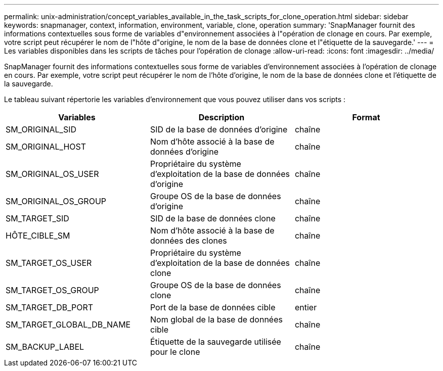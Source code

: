 ---
permalink: unix-administration/concept_variables_available_in_the_task_scripts_for_clone_operation.html 
sidebar: sidebar 
keywords: snapmanager, context, information, environment, variable, clone, operation 
summary: 'SnapManager fournit des informations contextuelles sous forme de variables d"environnement associées à l"opération de clonage en cours. Par exemple, votre script peut récupérer le nom de l"hôte d"origine, le nom de la base de données clone et l"étiquette de la sauvegarde.' 
---
= Les variables disponibles dans les scripts de tâches pour l'opération de clonage
:allow-uri-read: 
:icons: font
:imagesdir: ../media/


[role="lead"]
SnapManager fournit des informations contextuelles sous forme de variables d'environnement associées à l'opération de clonage en cours. Par exemple, votre script peut récupérer le nom de l'hôte d'origine, le nom de la base de données clone et l'étiquette de la sauvegarde.

Le tableau suivant répertorie les variables d'environnement que vous pouvez utiliser dans vos scripts :

|===
| Variables | Description | Format 


 a| 
SM_ORIGINAL_SID
 a| 
SID de la base de données d'origine
 a| 
chaîne



 a| 
SM_ORIGINAL_HOST
 a| 
Nom d'hôte associé à la base de données d'origine
 a| 
chaîne



 a| 
SM_ORIGINAL_OS_USER
 a| 
Propriétaire du système d'exploitation de la base de données d'origine
 a| 
chaîne



 a| 
SM_ORIGINAL_OS_GROUP
 a| 
Groupe OS de la base de données d'origine
 a| 
chaîne



 a| 
SM_TARGET_SID
 a| 
SID de la base de données clone
 a| 
chaîne



 a| 
HÔTE_CIBLE_SM
 a| 
Nom d'hôte associé à la base de données des clones
 a| 
chaîne



 a| 
SM_TARGET_OS_USER
 a| 
Propriétaire du système d'exploitation de la base de données clone
 a| 
chaîne



 a| 
SM_TARGET_OS_GROUP
 a| 
Groupe OS de la base de données clone
 a| 
chaîne



 a| 
SM_TARGET_DB_PORT
 a| 
Port de la base de données cible
 a| 
entier



 a| 
SM_TARGET_GLOBAL_DB_NAME
 a| 
Nom global de la base de données cible
 a| 
chaîne



 a| 
SM_BACKUP_LABEL
 a| 
Étiquette de la sauvegarde utilisée pour le clone
 a| 
chaîne

|===